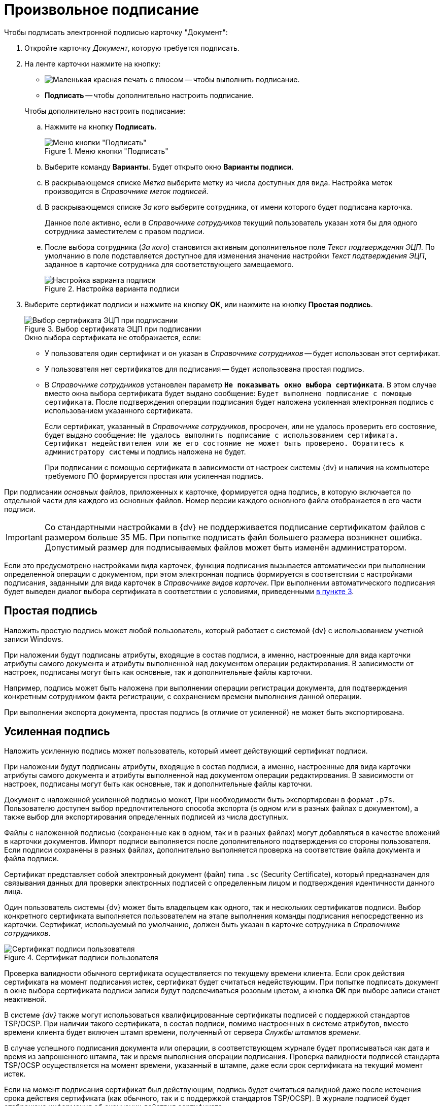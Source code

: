 = Произвольное подписание

.Чтобы подписать электронной подписью карточку "Документ":
. Откройте карточку _Документ_, которую требуется подписать.
. На ленте карточки нажмите на кнопку:
+
--
* image:buttons/stamp-red-small.png[Маленькая красная печать с плюсом] -- чтобы выполнить подписание.
* *Подписать* -- чтобы дополнительно настроить подписание.
--
+
.Чтобы дополнительно настроить подписание:
.. Нажмите на кнопку *Подписать*.
+
.Меню кнопки "Подписать"
image::sign-button-menu.png[Меню кнопки "Подписать"]
+
.. Выберите команду *Варианты*. Будет открыто окно *Варианты подписи*.
.. В раскрывающемся списке _Метка_ выберите метку из числа доступных для вида. Настройка меток производится в _Справочнике меток подписей_.
.. В раскрывающемся списке _За кого_ выберите сотрудника, от имени которого будет подписана карточка.
+
Данное поле активно, если в _Справочнике сотрудников_ текущий пользователь указан хотя бы для одного сотрудника заместителем с правом подписи.
+
.. После выбора сотрудника (_За кого_) становится активным дополнительное поле _Текст подтверждения ЭЦП_. По умолчанию в поле подставляется доступное для изменения значение настройки _Текст подтверждения ЭЦП_, заданное в карточке сотрудника для соответствующего замещаемого.
+
.Настройка варианта подписи
image::sign-options.png[Настройка варианта подписи]
+
. [[three]]Выберите сертификат подписи и нажмите на кнопку *OK*, или нажмите на кнопку *Простая подпись*.
+
.Выбор сертификата ЭЦП при подписании
image::select-cert.png[Выбор сертификата ЭЦП при подписании]
+
.Окно выбора сертификата не отображается, если:
* У пользователя один сертификат и он указан в _Справочнике сотрудников_ -- будет использован этот сертификат.
* У пользователя нет сертификатов для подписания -- будет использована простая подпись.
* В _Справочнике сотрудников_ установлен параметр `*Не показывать окно выбора сертификата*`. В этом случае вместо окна выбора сертификата будет выдано сообщение: `Будет выполнено подписание с помощью сертификата`. После подтверждения операции подписания будет наложена усиленная электронная подпись с использованием указанного сертификата.
+
Если сертификат, указанный в _Справочнике сотрудников_, просрочен, или не удалось проверить его состояние, будет выдано сообщение: `Не удалось выполнить подписание с использованием сертификата. Сертификат недействителен или же его состояние не может быть проверено. Обратитесь к администратору системы` и подпись наложена не будет.
+
При подписании с помощью сертификата в зависимости от настроек системы {dv} и наличия на компьютере требуемого ПО формируется простая или усиленная подпись.

При подписании _основных_ файлов, приложенных к карточке, формируется одна подпись, в которую включается по отдельной части для каждого из основных файлов. Номер версии каждого основного файла отображается в его части подписи.

[IMPORTANT]
====
Со стандартными настройками в {dv} не поддерживается подписание сертификатом файлов с размером больше 35 МБ. При попытке подписать файл большего размера возникнет ошибка. Допустимый размер для подписываемых файлов может быть изменён администратором.
====

Если это предусмотрено настройками вида карточек, функция подписания вызывается автоматически при выполнении определенной операции с документом, при этом электронная подпись формируется в соответствии с настройками подписания, заданными для вида карточек в _Справочнике видов карточек_. При выполнении автоматического подписания будет выведен диалог выбора сертификата в соответствии с условиями, приведенными <<three,в пункте 3>>.

[#simple]
== Простая подпись

Наложить простую подпись может любой пользователь, который работает с системой {dv} с использованием учетной записи Windows.

При наложении будут подписаны атрибуты, входящие в состав подписи, а именно, настроенные для вида карточки атрибуты самого документа и атрибуты выполненной над документом операции редактирования. В зависимости от настроек, подписаны могут быть как основные, так и дополнительные файлы карточки.

Например, подпись может быть наложена при выполнении операции регистрации документа, для подтверждения конкретным сотрудником факта регистрации, с сохранением времени выполнения данной операции.

При выполнении экспорта документа, простая подпись (в отличие от усиленной) не может быть экспортирована.

[#strong]
== Усиленная подпись

Наложить усиленную подпись может пользователь, который имеет действующий сертификат подписи.

При наложении будут подписаны атрибуты, входящие в состав подписи, а именно, настроенные для вида карточки атрибуты самого документа и атрибуты выполненной над документом операции редактирования. В зависимости от настроек, подписаны могут быть как основные, так и дополнительные файлы карточки.

Документ с наложенной усиленной подписью может, При необходимости быть экспортирован в формат `.p7s`. Пользователю доступен выбор предпочтительного способа экспорта (в одном или в разных файлах с документом), а также выбор для экспортирования определенных подписей из числа доступных.

Файлы с наложенной подписью (сохраненные как в одном, так и в разных файлах) могут добавляться в качестве вложений в карточки документов. Импорт подписи выполняется после дополнительного подтверждения со стороны пользователя. Если подписи сохранены в разных файлах, дополнительно выполняется проверка на соответствие файла документа и файла подписи.

Сертификат представляет собой электронный документ (файл) типа `.sc` (Security Certificate), который предназначен для связывания данных для проверки электронных подписей с определенным лицом и подтверждения идентичности данного лица.

Один пользователь системы {dv} может быть владельцем как одного, так и нескольких сертификатов подписи. Выбор конкретного сертификата выполняется пользователем на этапе выполнения команды подписания непосредственно из карточки. Сертификат, используемый по умолчанию, должен быть указан в карточке сотрудника в _Справочнике сотрудников_.

.Сертификат подписи пользователя
image::signature-certificate.png[Сертификат подписи пользователя]

Проверка валидности обычного сертификата осуществляется по текущему времени клиента. Если срок действия сертификата на момент подписания истек, сертификат будет считаться недействующим. При попытке подписать документ в окне выбора сертификата подписи записи будут подсвечиваться розовым цветом, а кнопка *ОК* при выборе записи станет неактивной.

В системе _{dv}_ также могут использоваться квалифицированные сертификаты подписей с поддержкой стандартов TSP/OCSP. При наличии такого сертификата, в состав подписи, помимо настроенных в системе атрибутов, вместо времени клиента будет включен штамп времени, полученный от сервера _Службы штампов времени_.

В случае успешного подписания документа или операции, в соответствующем журнале будет прописываться как дата и время из запрошенного штампа, так и время выполнения операции подписания. Проверка валидности подписей стандарта TSP/OCSP осуществляется на момент времени, указанный в штампе, даже если срок сертификата на текущий момент истек.

Если на момент подписания сертификат был действующим, подпись будет считаться валидной даже после истечения срока действия сертификата (как обычного, так и с поддержкой стандартов TSP/OCSP). В журнале подписей будет отображена информация об окончании действия сертификата.
